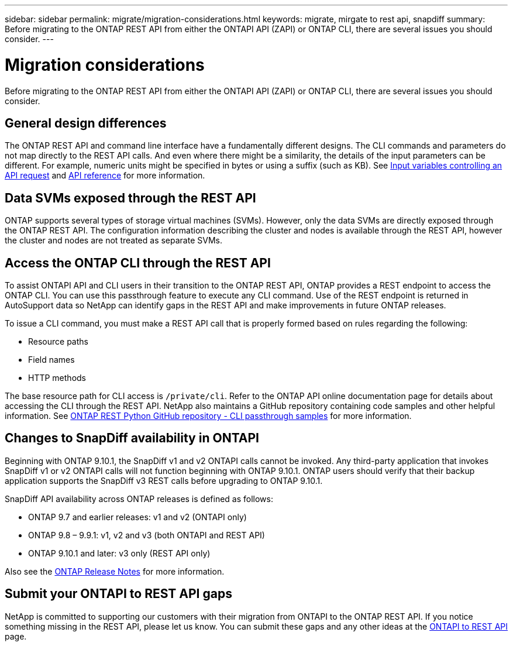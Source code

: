 ---
sidebar: sidebar
permalink: migrate/migration-considerations.html
keywords: migrate, mirgate to rest api, snapdiff
summary: Before migrating to the ONTAP REST API from either the ONTAPI API (ZAPI) or ONTAP CLI, there are several issues you should consider.
---

= Migration considerations
:hardbreaks:
:nofooter:
:icons: font
:linkattrs:
:imagesdir: ../media/

[.lead]
Before migrating to the ONTAP REST API from either the ONTAPI API (ZAPI) or ONTAP CLI, there are several issues you should consider.

== General design differences

The ONTAP REST API and command line interface have a fundamentally different designs. The CLI commands and parameters do not map directly to the REST API calls. And even where there might be a similarity, the details of the input parameters can be different. For example, numeric units might be specified in bytes or using a suffix (such as KB). See link:../rest/input_variables.html[Input variables controlling an API request] and link:../reference/api_reference.html[API reference] for more information.

== Data SVMs exposed through the REST API

ONTAP supports several types of storage virtual machines (SVMs). However, only the data SVMs are directly exposed through the ONTAP REST API. The configuration information describing the cluster and nodes is available through the REST API, however the cluster and nodes are not treated as separate SVMs.

== Access the ONTAP CLI through the REST API

To assist ONTAPI API and CLI users in their transition to the ONTAP REST API, ONTAP provides a REST endpoint to access the ONTAP CLI. You can use this passthrough feature to execute any CLI command.  Use of the REST endpoint is returned in AutoSupport data so NetApp can identify gaps in the REST API and make improvements in future ONTAP releases.

To issue a CLI command, you must make a REST API call that is properly formed based on rules regarding the following:

* Resource paths
* Field names
* HTTP methods

The base resource path for CLI access is `/private/cli`. Refer to the ONTAP API online documentation page for details about accessing the CLI through the REST API. NetApp also maintains a GitHub repository containing code samples and other helpful information. See https://github.com/NetApp/ontap-rest-python/tree/master/examples/rest_api/cli_passthrough_samples[ONTAP REST Python GitHub repository - CLI passthrough samples^] for more information.

== Changes to SnapDiff availability in ONTAPI

Beginning with ONTAP 9.10.1, the SnapDiff v1 and v2 ONTAPI calls cannot be invoked. Any third-party application that invokes SnapDiff v1 or v2 ONTAPI calls will not function beginning with ONTAP 9.10.1. ONTAP users should verify that their backup application supports the SnapDiff v3 REST calls before upgrading to ONTAP 9.10.1.

SnapDiff API availability across ONTAP releases is defined as follows:

* ONTAP 9.7 and earlier releases: v1 and v2 (ONTAPI only)
* ONTAP 9.8 – 9.9.1: v1, v2 and v3 (both ONTAPI and REST API)
* ONTAP 9.10.1 and later: v3 only (REST API only)

Also see the https://library.netapp.com/ecm/ecm_download_file/ECMLP2492508[ONTAP Release Notes^] for more information.

== Submit your ONTAPI to REST API gaps

NetApp is committed to supporting our customers with their migration from ONTAPI to the ONTAP REST API. If you notice something missing in the REST API, please let us know. You can submit these gaps and any other ideas at the https://forms.office.com/Pages/ResponsePage.aspx?id=oBEJS5uSFUeUS8A3RRZbOtlEKM3rNwBHjLH8dubcgOVURVM2UzIzTkQzSzdTU0pQRVFFRENZWlAxNi4u[ONTAPI to REST API^] page.
